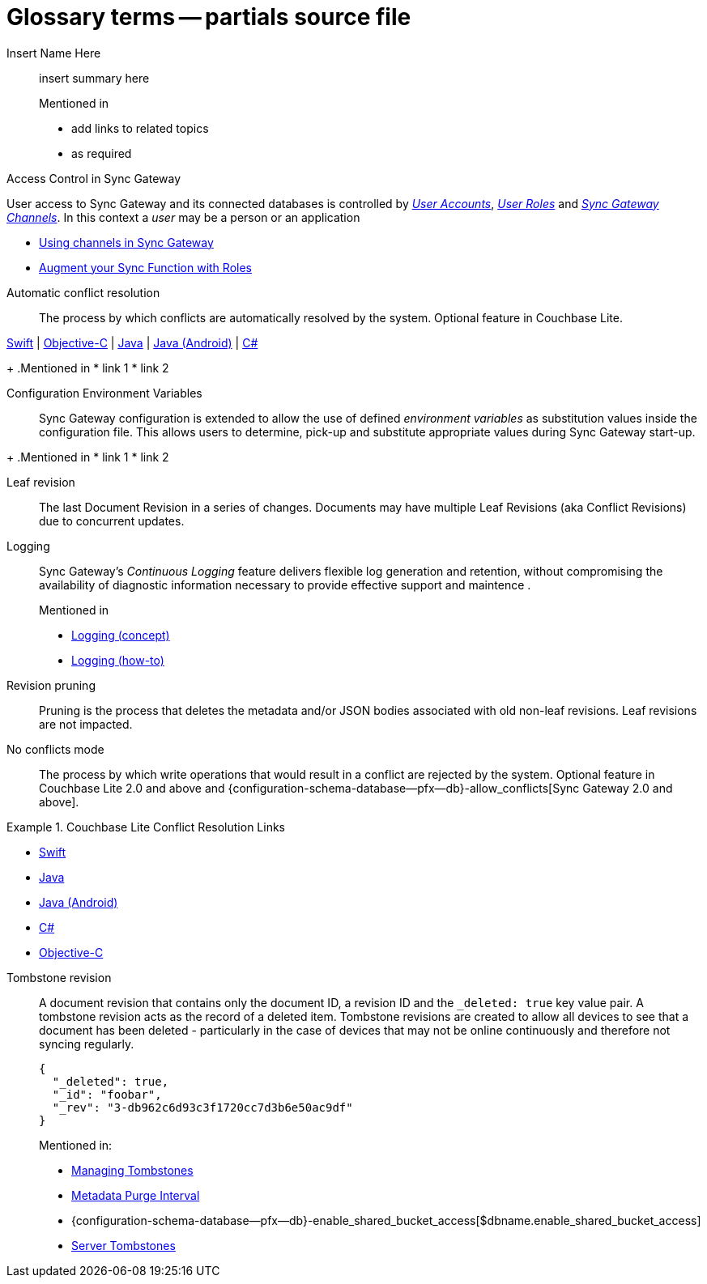 = Glossary terms -- partials source file

ifndef::url-blog[]
:url-blog: https://blog.couchbase.com/
endif::url-blog[]

ifndef::url-blog[]
:url-tutorials: https://docs.couchbase.com/tutorials/
endif::url-blog[]

// BEGIN: STD TAG TEMPLATE FOR A FEATURE
// tag::std-template-only[]
// tag::std-template-only-name[]
Insert Name Here::
// end::std-template-only-name[]
// tag::std-template-only-summ[]
insert summary here
// end::std-template-only-summ[]
+
.Mentioned in
// tag::std-template-only-usage[]

* add links to related topics
* as required
// end::std-template-only-usage[]
// end::std-template-only[]
// END: STD TAG TEMPLATE FOR A FEATURE

// -------

// tag::access-control[]

// tag::access-control-name[]
Access Control in Sync Gateway
// end::access-control-name[]

// tag::access-control-summ[]
User access to Sync Gateway and its connected databases is controlled by xref:{version}@:sync-gateway:user-and-roles.adoc#users[_User Accounts_], xref:{version}@:sync-gateway:user-and-roles.adoc#roles[_User Roles_] and xref:{version}@:sync-gateway:user-and-roles.adoc#users[_Sync Gateway Channels_].
In this context a _user_ may be a person or an application
// end::access-control-summ[]

// tag::access-control-tutorials[]

* {url-blog}/using-channels-in-sync-gateway/[Using channels in Sync Gateway]
* {url-blog}/augment-your-sync-function-with-roles-in-couchbase-sync-gateway/[Augment your Sync Function with Roles]
// end::access-control-tutorials[]

// end::access-control[]


// tag::auto-conflict-resolution[]
// tag::auto-conflict-resolution-name[]
Automatic conflict resolution::
// end::auto-conflict-resolution-name[]
// tag::auto-conflict-resolution-def[]
The process by which conflicts are automatically resolved by the system.
Optional feature in Couchbase Lite.

xref:couchbase-lite:swift:swift-conflict.adoc[Swift]  |  xref:couchbase-lite:objc:objc-conflict.adoc[Objective-C]  |  xref:couchbase-lite:java:java-conflict.adoc[Java]  |  xref:couchbase-lite:android:java-android-conflict.adoc[Java (Android)]  |  xref:couchbase-lite:csharp:csharp-conflict.adoc[C#]
// end::auto-conflict-resolution-def[]
+
.Mentioned in
// tag::auto-conflict-resolution-usage[]
* link 1
* link 2

// end::auto-conflict-resolution-usage[]
// end::auto-conflict-resolution[]


// tag::config--env-vars[]
// tag::config-env-vars-name[]
Configuration Environment Variables::
// end::config-env-vars-name[]
// tag::config-env-vars-def[]
Sync Gateway configuration is extended to allow the use of defined _environment variables_ as substitution values inside the configuration file.
This allows users to determine, pick-up and substitute appropriate values during Sync Gateway start-up.

// end::config-env-vars-def[]
+
.Mentioned in
// tag::config-env-vars-usage[]
* link 1
* link 2

// end::config-env-vars-usage[]
// end::config-env-vars[]

Leaf revision::
The last Document Revision in a series of changes.
Documents may have multiple Leaf Revisions (aka Conflict Revisions) due to concurrent updates.


// LOGGING BEGIN
// tag::logging[]
// tag::logging-name[]
Logging::
// end::logging-name[]
// tag::logging-summ[]
Sync Gateway's _Continuous Logging_ feature delivers flexible log generation and retention, without compromising the availability of diagnostic information necessary to provide effective support and maintence .
// end::logging-summ[]
+
.Mentioned in
// tag::logging-usage[]

* xref:concept-logging.adoc[Logging (concept)]
* xref:concept-logging.adoc[Logging (how-to)]
// end::logging-usage[]
// end::logging[]
// LOGGING END



Revision pruning::
Pruning is the process that deletes the metadata and/or JSON bodies associated with old non-leaf revisions.
Leaf revisions are not impacted.

No conflicts mode::
The process by which write operations that would result in a conflict are rejected by the system.
Optional feature in Couchbase Lite 2.0 and above and {configuration-schema-database--pfx--db}-allow_conflicts[Sync Gateway 2.0 and above].


.Couchbase Lite Conflict Resolution Links
====

* xref:couchbase-lite:swift:learn/swift-conflict.adoc[Swift]
* xref:couchbase-lite:java:learn/java-conflict.adoc[Java]
* xref:couchbase-lite:android:learn/java-android-conflict.adoc[Java (Android)]
* xref:couchbase-lite:csharp:learn/csharp-conflict.adoc[C#]
* xref:couchbase-lite:objc:learn/objc-conflict.adoc[Objective-C]

====


Tombstone revision::
A document revision that contains only the document ID, a revision ID and the `_deleted: true` key value pair.
A tombstone revision acts as the record of a deleted item.
Tombstone revisions are created to allow all devices to see that a document has been deleted - particularly in the case of devices that may not be online continuously and therefore not syncing regularly.
+
[source,json]
----
{
  "_deleted": true,
  "_id": "foobar",
  "_rev": "3-db962c6d93c3f1720cc7d3b6e50ac9df"
}
----
Mentioned in:
* xref:{sgw-pg-managing-tombstones}[Managing Tombstones]
* xref:shared-bucket-access.adoc#metadata-purge-interval[Metadata Purge Interval]
* {configuration-schema-database--pfx--db}-enable_shared_bucket_access[$dbname.enable_shared_bucket_access]
* xref:server:learn:buckets-memory-and-storage/storage.adoc#tombstones[Server Tombstones]


